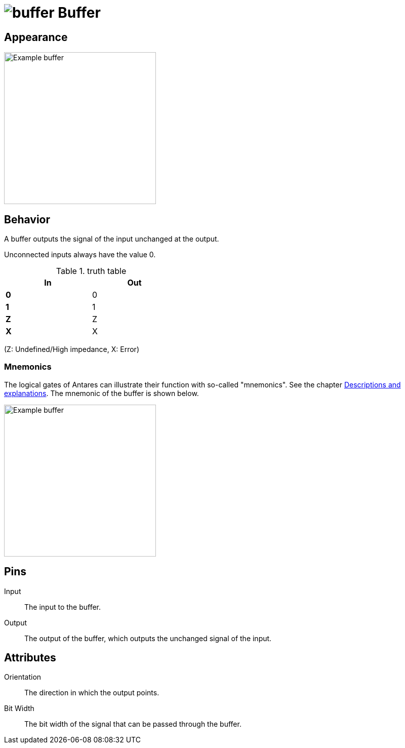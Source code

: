 = image:user-manual/base-library/buffer.png[buffer] Buffer
:experimental:
:page-layout: single
:page-sidebar: { nav: "manual" }
:page-liquid:
:page-permalink: /user-manual/english/base-library/buffer

== Appearance

image:user-manual/base-library/not-sample.png[Example buffer, 300]

== Behavior

A buffer outputs the signal of the input unchanged at the output.

Unconnected inputs always have the value 0.

.truth table
[%header,cols=2*, width="40%"]
|===
|In|Out
|**0**|0
|**1**|1
|**Z**|Z
|**X**|X
|===

(Z: Undefined/High impedance, X: Error)

=== Mnemonics

The logical gates of Antares can illustrate their function with so-called "mnemonics". See the chapter <<{{site.basedir}}/user-manual/english/description/description.adoc#, Descriptions and explanations>>. The mnemonic of the buffer is shown below.

image:user-manual/base-library/buffer-mnemonic.png[Example buffer, 300]

== Pins

Input:: The input to the buffer.
Output:: The output of the buffer, which outputs the unchanged signal of the input.

== Attributes

Orientation:: The direction in which the output points.

Bit Width:: The bit width of the signal that can be passed through the buffer.
